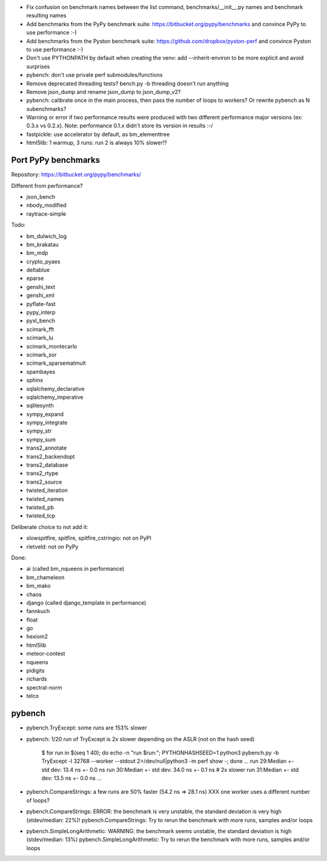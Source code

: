 * Fix confusion on benchmark names between the list command,
  benchmarks/__init__.py names and benchmark resulting names
* Add benchmarks from the PyPy benchmark suite:
  https://bitbucket.org/pypy/benchmarks
  and convince PyPy to use performance :-)
* Add benchmarks from the Pyston benchmark suite:
  https://github.com/dropbox/pyston-perf
  and convince Pyston to use performance :-)
* Don't use PYTHONPATH by default when creating the venv: add --inherit-environ
  to be more explicit and avoid surprises
* pybench: don't use private perf submodules/functions
* Remove deprecated threading tests? bench.py -b threading doesn't run anything
* Remove json_dump and rename json_dump to json_dump_v2?
* pybench: calibrate once in the main process, then pass the number of loops
  to workers? Or rewrite pybench as N subenchmarks?
* Warning or error if two performance results were produced with two different
  performance major versions (ex: 0.3.x vs 0.2.x). Note: performance 0.1.x
  didn't store its version in results :-/
* fastpickle: use accelerator by default, as bm_elementtree
* html5lib: 1 warmup, 3 runs: run 2 is always 10% slower!?


Port PyPy benchmarks
====================

Repository: https://bitbucket.org/pypy/benchmarks/

Different from performance?

* json_bench
* nbody_modified
* raytrace-simple

Todo:

* bm_dulwich_log
* bm_krakatau
* bm_mdp
* crypto_pyaes
* deltablue
* eparse
* genshi_text
* genshi_xml
* pyflate-fast
* pypy_interp
* pyxl_bench
* scimark_fft
* scimark_lu
* scimark_montecarlo
* scimark_sor
* scimark_sparsematmult
* spambayes
* sphinx
* sqlalchemy_declarative
* sqlalchemy_imperative
* sqlitesynth
* sympy_expand
* sympy_integrate
* sympy_str
* sympy_sum
* trans2_annotate
* trans2_backendopt
* trans2_database
* trans2_rtype
* trans2_source
* twisted_iteration
* twisted_names
* twisted_pb
* twisted_tcp

Deliberate choice to not add it:

* slowspitfire, spitfire, spitfire_cstringio: not on PyPI
* rietveld: not on PyPy

Done:

* ai (called bm_nqueens in performance)
* bm_chameleon
* bm_mako
* chaos
* django (called django_template in performance)
* fannkuch
* float
* go
* hexiom2
* html5lib
* meteor-contest
* nqueens
* pidigits
* richards
* spectral-norm
* telco


pybench
=======

* pybench.TryExcept: some runs are 153% slower
* pybench: 1/20 run of TryExcept is 2x slower depending on the ASLR (not on the hash seed)

    $ for run in $(seq 1 40); do echo -n "run $run:"; PYTHONHASHSEED=1 python3 pybench.py -b TryExcept -l 32768 --worker --stdout 2>/dev/null|python3 -m perf show -; done
    ...
    run 29:Median +- std dev: 13.4 ns +- 0.0 ns
    run 30:Median +- std dev: 34.0 ns +- 0.1 ns  # 2x slower
    run 31:Median +- std dev: 13.5 ns +- 0.0 ns
    ...

* pybench.CompareStrings: a few runs are 50% faster (54.2 ns => 28.1 ns)
  XXX one worker uses a different number of loops?

* pybench.CompareStrings: ERROR: the benchmark is very unstable, the standard deviation is very high (stdev/median: 22%)!
  pybench.CompareStrings: Try to rerun the benchmark with more runs, samples and/or loops

* pybench.SimpleLongArithmetic: WARNING: the benchmark seems unstable, the standard deviation is high (stdev/median: 13%)
  pybench.SimpleLongArithmetic: Try to rerun the benchmark with more runs, samples and/or loops

